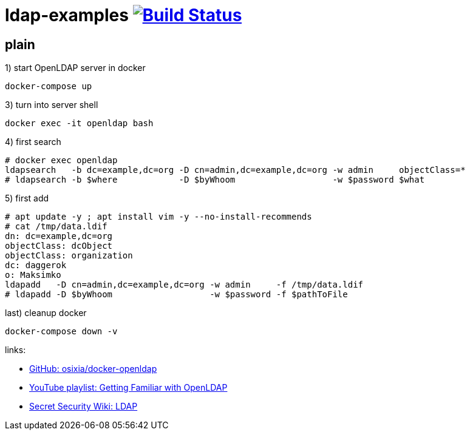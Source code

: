 = ldap-examples image:https://travis-ci.org/daggerok/ldap-examples.svg?branch=master["Build Status", link="https://travis-ci.org/daggerok/ldap-examples"]

//tag::content[]

== plain

.1) start OpenLDAP server in docker
[source,bash]
----
docker-compose up
----

.2) open phpldapadmin with `Login DN` / `password`: `cn=admin,dc=example,dc=org` / `admin`

.3) turn into server shell
[source,bash]
----
docker exec -it openldap bash
----

.4) first search
[source,bash]
----
# docker exec openldap
ldapsearch   -b dc=example,dc=org -D cn=admin,dc=example,dc=org -w admin     objectClass=*
# ldapsearch -b $where            -D $byWhoom                   -w $password $what
----

.5) first add
[source,bash]
----
# apt update -y ; apt install vim -y --no-install-recommends
# cat /tmp/data.ldif
dn: dc=example,dc=org
objectClass: dcObject
objectClass: organization
dc: daggerok
o: Maksimko
ldapadd   -D cn=admin,dc=example,dc=org -w admin     -f /tmp/data.ldif
# ldapadd -D $byWhoom                   -w $password -f $pathToFile
----

.last) cleanup docker
[source,bash]
----
docker-compose down -v
----

//end::content[]

links:

- link:https://github.com/osixia/docker-openldap[GitHub: osixia/docker-openldap]
- link:https://www.youtube.com/playlist?list=PLfO6SFqcY2PrDR5yct96n4qfgMmh6g0eP[YouTube playlist: Getting Familiar with OpenLDAP]
- link:https://doubleoctopus.com/security-wiki/protocol/lightweight-directory-access-protocol/[Secret Security Wiki: LDAP]
